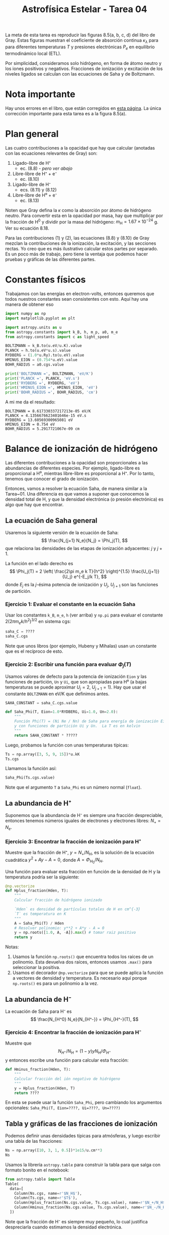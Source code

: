 #+title: Astrofísica Estelar - Tarea 04 

La meta de esta tarea es reproducir las figuras 8.5(a, b, c, d) del libro de Gray. Estas figuras muestran el coeficiente de absorción continua $\kappa_\lambda$ para para diferentes temperaturas $T$ y presiones electrónicas $P_{e}$ en equilibrio termodinámico local (ETL).

Por simplicidad, consideramos solo hidrógeno, en forma de átomo neutro y los iones positivos y negativos. Fracciones de ionización y excitación de los niveles ligados se calculan con las ecuaciones de Saha y de Boltzmann.
 
* Nota importante
Hay unos errores en el libro, que están corregidos en [[http://astro.uwo.ca/~dfgray/Photospheres.html][esta página]].  La única corrección importante para esta tarea es a la figura 8.5(a). 

* Plan general

Las cuatro contribuciones a la opacidad que hay que calcular (anotadas con las ecuaciones relevantes de Gray) son:

1) Ligado-libre de H⁺
   - ec. (8.8) - /pero ver abajo/
2) Libre-libre de H⁺ + e⁻
   - ec. (8.10)
3) Ligado-libre de H⁻
   - ecs. (8.11) y (8.12)
4) Libre-libre de H⁰ + e⁻
   - ec. (8.13)

Noten que Gray defina la $\kappa$ como la absorción por átomo de hidrógeno neutro.  Para convertir esta en la opacidad por masa, hay que multiplicar por la fracción de H^0 y dividir por la masa del hidrógeno: $m_{\mathrm{H}}
= 1.67 \times 10^{{-24}}$ g.  Ver su ecuación 8.18. 

Para las contribuciones (1) y (2), las ecuaciones (8.8) y (8.10) de Gray mezclan la contribuciones de la ionización, la excitación, y las secciones rectas.  Yo creo que es más ilustrativo calcular estos partes por separado.   Es un poco más de trabajo, pero tiene la ventaja que podemos hacer pruebas y gráficas de las diferentes partes. 


* Constantes físicos

Trabajamos con las energías en electron-volts, entonces queremos que todos nuestros constantes sean consistentes con esto.  Aquí hay una manera de obtener eso 
#+BEGIN_SRC python
  import numpy as np
  import matplotlib.pyplot as plt

  import astropy.units as u
  from astropy.constants import k_B, h, m_p, a0, m_e
  from astropy.constants import c as light_speed

  BOLTZMANN = k_B.to(u.eV/u.K).value
  PLANCK = h.to(u.eV*u.s).value
  RYDBERG = (1.0*u.Ry).to(u.eV).value
  HMINUS_EION = (0.754*u.eV).value
  BOHR_RADIUS = a0.cgs.value

  print('BOLTZMANN =', BOLTZMANN, 'eV/K')
  print('PLANCK =', PLANCK, 'eV.s')
  print('RYDBERG =', RYDBERG, 'eV')
  print('HMINUS_EION =', HMINUS_EION, 'eV')
  print('BOHR_RADIUS =', BOHR_RADIUS, 'cm')
#+END_SRC

A mi me da el resultado:
#+begin_example
  BOLTZMANN = 8.617330337217213e-05 eV/K
  PLANCK = 4.1356676623401646e-15 eV.s
  RYDBERG = 13.60569300965081 eV
  HMINUS_EION = 0.754 eV
  BOHR_RADIUS = 5.2917721067e-09 cm
#+end_example


* Balance de ionización de hidrógeno
Las diferentes contribuciones a la opacidad son proporcionales a las abundancias de diferentes especies.  Por ejemplo, ligado-libre es proporcional a H⁰, mientras libre-libre es proporcional a H⁺. Por lo tanto, tenemos que conocer el grado de ionización.

Entonces, vamos a resolver la ecuación Saha, de manera similar a la Tarea~01.
Una diferencia es que vamos a suponer que conocemos la densidad total de H, y que la densidad electrónica (o presión electrónica) es algo que hay que encontrar.

** La ecuación de Saha general
Usaremos la siguiente versión de la ecuación de Saha:
$$
\frac{N_{j+1} N_e}{N_j} = \Phi_j(T), 
$$
que relaciona las densidades de las etapas de ionización adyacentes: $j$ y $j+1$.

La función en el lado derecho es
$$
\Phi_j(T) = 2 \left( \frac{2\pi m_e k T}{h^2} \right)^{1.5} \frac{U_{j+1}}{U_j} e^{-E_j/k T},
$$
donde $E_j$ es la $j$-ésima potencia de ionización y $U_j$, $U_{j+1}$ son las funciones de partición.

*** Ejercicio 1: Evaluar el constante en la ecuación Saha
Usar los constantes ~k_B~, ~m_e~, ~h~ (ver arriba) y ~np.pi~ para evaluar el constante $2 (2\pi m_e k / h^2)^{3/2}$ en sistema cgs:
#+BEGIN_SRC python
  saha_C = ????
  saha_C.cgs
#+END_SRC

Note que unos libros (por ejemplo, Hubeny y Mihalas) usan un constante que es el recíproco de esto.

*** Ejercicio 2: Escribir una función para evaluar $\Phi_j(T)$

Usamos valores de defecto para la potencia de ionización ~Eion~ y las funciones de partición, ~Un~ y ~Ui~, que son apropiadas para H⁰ (a bajas temperaturas se puede aproximar $U_j = 2$, $U_{j+1} = 1$).  Hay que usar el constante ~BOLTZMANN~ en eV/K que definimos antes.

#+BEGIN_SRC python
  SAHA_CONSTANT = saha_C.cgs.value

  def Saha_Phi(T, Eion=1.0*RYDBERG, Ui=1.0, Un=2.0):
      """
      Función Phi(T) = (Ni Ne / Nn) de Saha para energía de ionización Eion (en eV),
      y con funciones de partición Ui y Un.  La T es en kelvin
      """
      return SAHA_CONSTANT * ?????
#+END_SRC

Luego, probamos la función con unas temperaturas típicas:
#+BEGIN_SRC python
  Ts = np.array([3, 5, 9, 15])*u.kK
  Ts.cgs
#+END_SRC
Llamamos la función así:
#+BEGIN_SRC python
  Saha_Phi(Ts.cgs.value)
#+END_SRC
Note que el argumento ~T~ a ~Saha_Phi~ es un número normal (~float~).


** La abundancia de H⁺
Suponemos que la abundancia de H⁻ es siempre una fracción despreciable, entonces tenemos números iguales de electrones y electrones libres: $N_+ = N_e$.

*** Ejercicio 3: Encontrar la fracción de ionización para H⁺
Muestre que la fracción de H⁺, $y = N_+ / N_H$, es la solución de la ecuación cuadrática $y^2 + A y - A = 0$, donde $A = \Phi_{H_0} / N_H$.

Una función para evaluar esta fracción en función de la densidad de H y la temperatura podría ser la siguiente:
#+BEGIN_SRC python
  @np.vectorize
  def Hplus_fraction(Hden, T):
      """
      Calcular fracción de hidrógeno ionizado
      
      `Hden` es densidad de partículas totales de H en cm^{-3}
      `T` es temperatura en K
      """
      A = Saha_Phi(T) / Hden
      # Resolver polinomio: y**2 + A*y - A = 0
      y = np.roots([1.0, A, -A]).max() # tomar raiz positivo
      return y
#+END_SRC
Notas:
1. Usamos la función ~np.roots()~ que encuentra todos los raíces de un polinomio. Esta devuelva dos raíces, entonces usamos ~.max()~ para seleccionar la positiva.
2. Usamos el decorador ~@np.vectorize~ para que se puede aplica la función a vectores de densidad y temperatura.  Es necesario aquí porque ~np.roots()~ es para un polinomio a la vez.


** La abundancia de H⁻
La ecuación de Saha para H⁻ es
$$
\frac{N_{H^0} N_e}{N_{H^-}} = \Phi_{H^-}(T),
$$

*** Ejercicio 4:  Encontrar la fracción de ionización para H⁻
Muestre que 
$$
N_{H^-} \big/ N_H = (1 - y) y N_H \big/ \Phi_{H^-}
$$
y entonces escribe una función para calcular esta fracción:
#+BEGIN_SRC python
  def Hminus_fraction(Hden, T):
      """
      Calcular fracción del ión negativo de hidrógeno
      """ 
      y = Hplus_fraction(Hden, T)
      return ????
#+END_SRC
En esta se puede usar la función ~Saha_Phi~, pero cambiando los argumentos opcionales: ~Saha_Phi(T, Eion=????, Ui=????, Un=????)~

** Tabla y gráficas de las fracciones de ionización

Podemos definir unas densidades típicas para atmósferas, y luego escribir una tabla de las fracciones:
#+BEGIN_SRC python
  Ns = np.array([10, 3, 1, 0.5])*1e15/u.cm**3
  Ns
#+END_SRC

Usamos la librería ~astropy.table~ para construir la tabla para que salga con formato bonito en el notebook:
#+BEGIN_SRC python
  from astropy.table import Table
  Table(
    data=[
      Column(Ns.cgs, name=r'$N_H$'),
      Column(Ts.cgs, name=r'$T$'),
      Column(Hplus_fraction(Ns.cgs.value, Ts.cgs.value), name=r'$N_+/N_H$'),
      Column(Hminus_fraction(Ns.cgs.value, Ts.cgs.value), name=r'$N_-/N_H$'),
    ])
#+END_SRC
Note que la fracción de H⁻ es siempre muy pequeño, lo cual justifica despreciarla cuando estimamos la densidad electrónica.

*** Ejercicio 5: Graficar la fracción de H⁺ contra temperatura
Definimos una serie de densidades: $\{10^4, 10^6, \dots, 10^{18}, 10^{20}\}$ y un rango de temperaturas entre 2000 y 20,000 K:
#+begin_src python
  logNgrid = range(4, 20, 2)
  Tgrid = np.linspace(2e3, 2e4, 500)
#+end_src
Grafique la $y$ en función de la $T$ para cada densidad (una línea para cada valor de ~logNgrid~). Use la función ~Hplus_fraction~ de arriba.
Para las densidades típicas de fotósferas, ¿en que rango de temperatura ocurre la transición entre hidrógeno neutro e ionizado?

*** Ejercicio 6: Graficar la fracción de H⁻ contra temperatura
Repite la gráfica pero para el ion negativo. Esta vez, use una escala logarítmica en el eje vertical (una manera de hacerlo es usar ~ax.set_yscale("log")~).  Se debe encontrar que la fracción $N_{H^-} / N_H$ tiene un pico en una temperatura intermedia.  Comparando con la gráfica anterior ¿a qué valor de $y$ corresponde este pico? ¿por qué? 


* Excitación de los niveles ligados de H⁰

Utilizamos la ecuación de Boltzmann para calcular la población fraccional de un nivel ligado dado, $n$, de hidrógeno neutro:
$$
\frac{N_n}{N_{H^0}} = \frac{g_n}{U(T)} e^{-E_n/k T}
$$
donde la degenerancia es $g_n = 2 n^2$ y la energía arriba del nivel base ($n=1$) es $E_n = 1 - n^{-2}$ Rydberg.

** Ejercicio 7: calcular la población del nivel $n$
Se puede suponer que la función de partición es 2.  Complete la función siguiente:
#+BEGIN_SRC python
  def H0_level_population(n, T, U=2.0):
      """
      Calcular la población ETL del nivel n de hidrógeno neutro
      a una temperatura T kelvin
      """
      # Energía de excitación respeto a n=1
      E = ????
      # Peso estadístico
      g = ????
      return ????
#+END_SRC
Esta función será usada más adelante.


* Secciones rectas en función de longitud de onda

** Fotoionización de hidrógeno neutro H⁰

Para la fotoionización del nivel $n$, hay una energía umbral, $E_n = n^{-2}\ \mathrm{Ry}$, con una frecuencia mínima asociada, $\nu_n = E_n/h$, o longitud de onda máxima, $\lambda_n = h c / E_n$. 
La sección eficaz se da por  $$ \sigma_\mathrm{bf}(n, \nu) = \sigma_0 n \frac{\nu_n^3}{\nu^3} g_\mathrm{bf}(n, \nu) $$ donde $\sigma_0 = 2.815\times 10^{29} \nu_1^{-3} = 7.906 \times 10^{-18}\ \mathrm{cm}^2$ y $g_\mathrm{bf}(n, \nu)$ es el factor Gaunt que corrige por efectos de la mecánica cuántica.

*** Ejercicio 8: Escribe una función para calcular la sección eficaz ligado-libre de H⁰
Se puede seguir un ejemplo como esto:
#+begin_src python
  @np.vectorize
  def xsec_H0_boundfree(n, nu, xsec0=7.906e-18):
      """
      Sección eficaz de fotoionización de nivel n de H0 a frecuencia nu Hz

      Multiplicar por la fracción de H0(n) para dar cm^2 por átomo H^0
      """
      E = PLANCK*nu               # energía de fotón
      E0 = RYDBERG/n**2           # energía de ionización de nivel n

      if E >= E0:
          xsec = ???? # ESCRIBIR ALGO AQUÍ
      else:
          xsec = 0.0

      return xsec
#+end_src

Para evaluar el factor Gaunt, se puede usar la aproximación de Menzel y Perkis que se da en ec.~(8.5): $$
g_\mathrm{bf}(n, \nu) = 1 - \frac{0.3456}{(\lambda R)^{1/3}} 
\left( \frac{\lambda R}{n^2} - \frac{1}{2}\right) .
$$
Se sugiere escribir una función para esto, por ejemplo:
#+BEGIN_SRC python
  def gaunt_H0_boundfree(n, nu):
    """
    Factor Gaunt para fotoionización de nivel `n` de H0 a frecuencia `nu` Hz
    """
    lambda_R = RYDBERG/(PLANCK*nu)
    return ????? # ESCRIBIR ALGO AQUÍ
#+END_SRC

*** Ejercicio 9: Grafique los resultados contra λ para \(n \le 5\)
Primero, se puede definir un arreglo de $\lambda$ (~wavs~) un arreglo equivalente en frecuencia (~freqs~). 
#+BEGIN_SRC python
  wavs = np.linspace(40.0, 20000.0, 500)*u.AA
  freqs = (light_speed/wavs).cgs.value
#+END_SRC

Por ejemplo, para graficar los factores Gaunt se puede hacer algo así:
#+BEGIN_SRC python
  fig, ax = plt.subplots(1, 1)
  for n in range(1, 5):
    # Restringir a las frecuencias capaces de ionizar cada nivel
    m = h*freqs >= 1.0*u.Ry/n**2
    ax.plot(wavs[m], gaunt_H0_boundfree(n, freqs[m]), 
           label=r'$n = {}$'.format(n))
  ax.legend()
  ax.set_ylim(0.0, None)
  ax.set_xlabel(r'Wavelength, Å')
  ax.set_ylabel(r'$g_\mathrm{bf}(n, \nu)$')
  ax.set_title('Bound-free gaunt factors');
#+END_SRC
El factor de Gaunt debe ser de orden 1, con tendencia de aumentarse un poco en la ultravioleta.  

Luego repite la gráfica pero para las secciones rectas.  Cheque que puedes reproducir la figura 8.2 de Gray.


** Libre-libre H⁺ + e⁻ 

La sección recta por electrón (ver por ejemplo Rybicki sec 5.3) se escribe como
$$
\alpha_\mathrm{ff} = \alpha_0 \frac{g_\mathrm{ff}(T, \nu)}{\nu^3 T^{1/2}} \quad \mathrm{cm^2\ \big/\ e^-}, 
$$
donde
$$
\alpha_0 = \frac{4 e^6}{3 m h c} \left(\frac{2\pi}{3 k m}\right)^{1/2} , 
$$
y el factor Gaunt libre-libre se puede aproximar (Gray, Eq. 8.6) como
$$
g_\mathrm{ff}(T, \nu) = 1 - \frac{0.3456}{(\lambda R)^{1/3}} 
\left( \frac{k T}{h \nu} + \frac{1}{2}\right) .
$$

*** Ejercicio 10: Calcule el valor numérico de $\alpha_0$
Busque en ~astropy.constants~ para los constantes físicos que se necesitan.
Note que para la carga electrónica ~e~, hay que especificar un sistema específico para sacar el valor en cgs.  Se debe usar el sistema electrostático (~e.esu~ en ~astropy.constants~).
#+BEGIN_SRC python
  from astropy.constants import ????
  alpha0 = ????
  alpha0.cgs
#+END_SRC
El resultado debe ser aproximadamente $3.7 \times 10^8$. 

*** Ejercicio 11: Escribe funciones para calcular la sección eficaz libre-libre
Escribe una función ~gaunt_H0_freefree(T, nu)~ y úsela en otra función ~xsec_H0_freefree(T, nu)~ para calcular la sección eficaz por electrón.

Se puede usar algo como lo siguiente para graficarlas:

#+BEGIN_SRC python
  fig, ax = plt.subplots(1, 1)
  for T in [5e3, 1e4, 2e4]:
    ax.plot(wavs, gaunt_H0_freefree(T, freqs), 
           label=r'$T = {:.0f}$ K'.format(T))
  ax.set_ylim(0.0, None)
  ax.legend(loc='lower left')
  ax.set_xlabel(r'Wavelength, Å')
  ax.set_ylabel(r'$g_\mathrm{ff}(T, \nu)$')
  ax.set_title('H$^0$ free-free gaunt factors');
#+END_SRC

Los factores Gaunt deben de caer entre aproximadamente 0.5 y 0.9. 

#+BEGIN_SRC python
  fig, ax = plt.subplots(1, 1)
  for T in [5e3, 1e4, 2e4]:
    ax.plot(wavs, xsec_H0_freefree(T, freqs), 
           label=r'$T = {:.0f}$ K'.format(T))
  ax.set_ylim(0.0, None)
  ax.legend(loc='upper left')
  ax.set_xlabel(r'Wavelength, Å')
  ax.set_ylabel(r'$\alpha_\mathrm{ff}(T, \nu) / N_e N_{H^+}$, cm$^5$')
  ax.set_title('Free-free H$^0$ cross sections');
#+END_SRC

Debe de subir con λ, alcanzando un poco más que $10^{-36}$ para $T = 5000$ K.

** Ion negativo de hidrógeno H⁻ 
Las páginas 154 a 156 de Gray proporcionan ajustes a la sección recta ligado-libre y libre-libre asociada a H⁻. 

*** Ejercicio 12: ligado-libre de H⁻ 
Escribe una función ~xsec_Hminus_boundfree(nu)~ y úsela para reproducir la figura 8.3 de Gray (línea continua).  Queremos una función de $\nu$ por consistencia con las demás, pero se tendrá que convertir a $\lambda$ dentro de la función para poder usar la ec. 8.11.  Note que la figura tiene escala logarítmica para el eje $y$.

*** Ejercicio 12: libre-libre de H⁰ + e⁻ 
Escribe una función ~xsec_Hminus_freefree(T, nu)~ y úsela para reproducir la figura 8.4 de Gray. Note que esta sección recta es por átomo de H⁰ y por unidad de $P_e$.  Note que la figura tiene escala logarítmica para ambos ejes, $x$ y $y$. También el rango de $\lambda$ es más amplia que en las gráficas anteriores. 

* Relación entre densidad total de hidrógeno $N_{\mathrm{H}} $ y presión de electrones $P_e$
Las figuras de Gray que esperamos reproducir son para valores fijos de $T$ y $P_e$.  Sin embargo, nuestras funciones para H⁰ están en función de la densidad. Entonces, necesitamos funciones para traducir entre los dos.  Note que habría sido más fácil (aunque menos divertido ...) escribir todo en función de $P_e$ desde el principio.

Pasar de densidad de hidrógeno a la presión de electrones es fácil: $P_e = N_e k T$, donde $N_e = y N_\mathrm{H}$. 

#+BEGIN_SRC python
  def funcPe(Hden, T):
      """
      Presión electrónica como función de densidad total y temperatura
      """
      return Hden*Hplus_fraction(Hden, T)*k_B.cgs.value*T
#+END_SRC

** Ejercicio 13: Graficar $P_e(T)$ para diferentes densidades
Use cuatro densidades: $\{10^{12}, 10^{14}, 10^{16}, 10^{18}\}$ y la misma ~Tgrid~ que antes. Use una escala logarítmica en el eje $y$.  A temperaturas altas, $P_e$ crece linealmente con $T$, que se ve plano en la figura.  A temperaturas bajas, las curvas son mucho más empinadas. ¿Por qué?

** Solución implícita para invertir la relación
Pasar en la otra dirección, $N_\mathrm{H}(P_e, T)$, es más complicada.  Una solución es buscar (para una ~Pe~ y ~T~ dada) el valor de ~Hden~ que es raiz de la ecuación: ~funcPe(Hden, T) - Pe = 0~.  Aquí hay una posible implementación de esta idea:
#+BEGIN_SRC python
  @np.vectorize
  def funcHden(Pe, T):
      """
      Densidad total como función de Pe y T

      Esta función busca numericamente el raiz para Hden de la función

      funcPe(Hden, T) - Pe = 0

      empezando con un primer intento que suponga 50% ionización
      """
      from scipy.optimize import fsolve
      Hden0 = 0.5*Pe / (k_B.cgs.value*T) # primer intento es 50% ionizado
      return fsolve(lambda Hden: funcPe(Hden, T) - Pe, Hden0)[0]
#+END_SRC

Se usa la función ~fsolve~ de la librería ~scipy.optimize~, que usa iteración a partir de una estimación inicial.

** Ejercicio 14: Graficar $N_\mathrm{H}(P_e, T)$ para diferentes presiones electrónicas
Use cuatro valores: $P_e = \{1, 10, 100, 1000\}$ electrones/cm$^-3$ y un rango de temperatura que empieza en 4500 K.  No se puede encontrar una solución para temperaturas muy bajas si la $P_e$ es alta. ¿por qué?

* Opacidad total en función de longitud de onda
Ya tenemos todas las piezas necesarias para reproducir la Fig 5.8.

** Opacidad por unidad de masa
Primero, escribimos una función que calcula la opacidad total por unidad de masa porque esta es una cantidad estándar.

#+BEGIN_SRC python
  def opacidad_total(Pe, T, wavs):
      """
      Calcular la opacidad total del continuo de un gas de H puro en ETL

      Parámetros de entrada:

      Pe   : presión de electrones (dyne cm^{-2}) 
      T    : temperatura (K)
      wavs : arreglo de longitudes de onda (Å)

      Resultado: 

      opacities: dict con coeficiente de absorción por masa (cm^2/g)
                 elementos son "Total", "H0bf", "H0ff", "Hmbf", "Hmff"
      """

      Hden = funcHden(Pe, T)                # densidad total de H
      y = Hplus_fraction_U(Hden, T)           # fracción de ionización
      Hpden = y*Hden                        # densidad de H+
      eden = y*Hden                         # densidad de electrones
      H0den = (1.0 - y)*Hden                # densidad de H0
      Hmden = Hden*Hminus_fraction(Hden, T) # densidad de H-

      # frequencies are pure numbers in Hz
      nu = (light_speed/(wavs*u.AA)).cgs.value
      stimulated_correction = (1.0 - np.exp(-h.cgs.value*nu / (k_B.cgs.value*T)))
      opacities = {}

      # H0 ligado-libre
      opacities["H0bf"] = 0.0
      nmax = int(nmax_pressure_ionization(Hden))
      Un = H0_partition_function(T, nmax)
      for n in range(1, nmax+1):
          opacities["H0bf"] += H0den * H0_level_population(n, T, Un) * xsec_H0_boundfree(n, nu)
      opacities["H0bf"] *= stimulated_correction
      # H0 libre-libre
      opacities["H0ff"] = Hpden * eden * xsec_H0_freefree(T, nu)
      opacities["H0ff"] *= stimulated_correction
      # H- ligado-libre
      opacities["Hmbf"] = Hmden * xsec_Hminus_boundfree(nu)
      opacities["Hmbf"] *= stimulated_correction 
      # H- libre-libre (que ya incluye emisión estimulada)
      opacities["Hmff"] = H0den * Pe * xsec_Hminus_freefree(T, nu)

      # convertir a opacidad por masa
      total = 0.0
      for k in opacities.keys():
        m = opacities[k] < 0.0
        opacities[k][m] = 0.0
        opacities[k] /= H0den*m_p.cgs.value
        total += opacities[k]
      opacities["Total"] = total
      # guardar metadata
      opacities["metadata"] = {'N_H': Hden, 'y_H': y}

      return opacities
#+END_SRC

*** Ejercico 15: Probar la función ~opacidad_total()~
Utilice la función con diferentes valores de ~Pe~ y ~T~.
#+BEGIN_SRC python
  opacidad_total(Pe=10.0, T=1e4, wavs=[3000, 10000])
#+END_SRC
Asegúrese que entiende los resultados.


** Figuras 8.5(a)-(d) de Gray
Aquí hay una función para producir una figura en las unidades que se usan en el libro (sección eficaz por H⁰ por $P_e$).

#+BEGIN_SRC python
  styles = {
    'Total': {'color': 'k', 'ls': '-'},
    'H0bf': {'color': 'r', 'ls': '-'},
    'H0ff': {'color': 'r', 'ls': '--'},
    'Hmbf': {'color': 'g', 'ls': '-'},
    'Hmff': {'color': 'g', 'ls': '--'},
  }
  def plot_opacities(Pe, T, wavrange=[3000., 20000.], yscale='linear'):
    wavs = np.linspace(wavrange[0], wavrange[1], 500)
    fig, ax = plt.subplots(1, 1)
    opac = opacidad_total(Pe, T, wavs)
    data = opac.pop('metadata')
    for kwd in opac.keys():
      ax.plot(wavs, opac[kwd]*m_p.cgs.value/Pe/1e-26, label=kwd, **styles[kwd])
    frame = ax.legend(loc='upper right', **legend_box_params).get_frame()
    frame.set_facecolor('white')
    strings = []
    strings.append('$T = {}$ K'.format(T))
    strings.append(r'$\log_{{10}} P_e = {:.2f}$'.format(np.log10(Pe)))
    strings.append(r'$\log_{{10}} N_H = {:.2f}$'.format(np.log10(float(data['N_H']))))
    strings.append('$y = {:.5f}$'.format(float(data['y_H'])))
    ax.set_title(r'$\quad$'.join(strings), fontsize='small')
    ax.set_xlabel('Wavelength, Å')
    ax.set_ylabel('Opacity per H per unit electron pressure / $10^{-26}$')
    ax.set_yscale(yscale)
    return None
#+END_SRC


*** Ejercicio 16: Reproducción de la figura 8.5
Use la función ~plot_opacities(Pe, T)~ para reproducir los cuatro paneles de la figura.  Para la (a), hay que ver los errata
